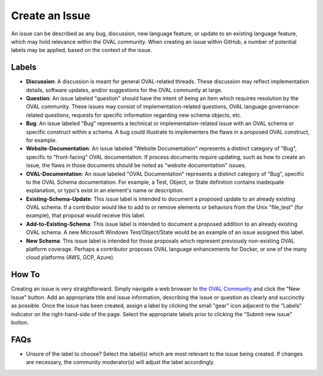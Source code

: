 .. _create-an-issue:

Create an Issue
===============

An issue can be described as any bug, discussion, new language feature, or update to an existing language feature, which may hold relevance within the OVAL community.  When creating an issue within GitHub, a number of potential labels may be applied, based on the context of the issue.

Labels
-----------

* **Discussion**: A discussion is meant for general OVAL-related threads.  These discussion may reflect implementation details, software updates, and/or suggestions for the OVAL community at large.
* **Question**: An issue labeled "question" should have the intent of being an item which requires resolution by the OVAL community.  These issues may consist of implementation-related questions, OVAL language governance-related questions, requests for specific information regarding new schema objects, etc.
* **Bug**: An issue labeled "Bug" represents a technical or implementation-related issue with an OVAL schema or specific construct within a schema.  A bug could illustrate to  implementers the flaws in a proposed OVAL construct, for example.
* **Website-Documentation**: An issue labeled "Website Documentation" represents a distinct category of "Bug", specific to "front-facing" OVAL documentation.  If process documents require updating, such as how to create an issue, the flaws in those documents should be noted as "website documentation" issues.
* **OVAL-Documentation**:  An issue labeled "OVAL Documentation" represents a distinct category of "Bug", specific to the OVAL Schema documentation.  For example, a Test, Object, or State definition contains inadequate explanation, or typo's exist in an element's name or description.
* **Existing-Schema-Update**: This issue label is intended to document a proposed update to an already existing OVAL schema.  If a contributor would like to add to or remove elements or behaviors from the Unix "file_test" (for example), that proposal would receive this label.
* **Add-to-Existing-Schema**: This issue label is intended to document a proposed addition to an already existing OVAL schema.  A new Microsoft Windows Test/Object/State would be an example of an issue assigned this label. 
* **New Schema**: This issue label is intended for those proposals which represent previously non-existing OVAL platform coverage.  Perhaps a contributor proposes OVAL language enhancements for Docker, or one of the many cloud platforms (AWS, GCP, Azure).

How To
------

Creating an issue is very straightforward.  Simply navigate a web browser to `the OVAL Community <https://github.com/OVAL-Community/OVAL/issues>`_ and click the "New Issue" button.  Add an appropriate title and issue information, describing the issue or question as clearly and succinctly as possible.  Once the issue has been created, assign a label by clicking the small "gear" icon adjacent to the "Labels" indicator on the right-hand-side of the page.  Select the appropriate labels prior to clicking the "Submit new issue" button.

FAQs
----

* Unsure of the label to choose?  Select the label(s) which are most relevant to the issue being created.  If changes are necessary, the community moderator(s) will adjust the label accordingly.

